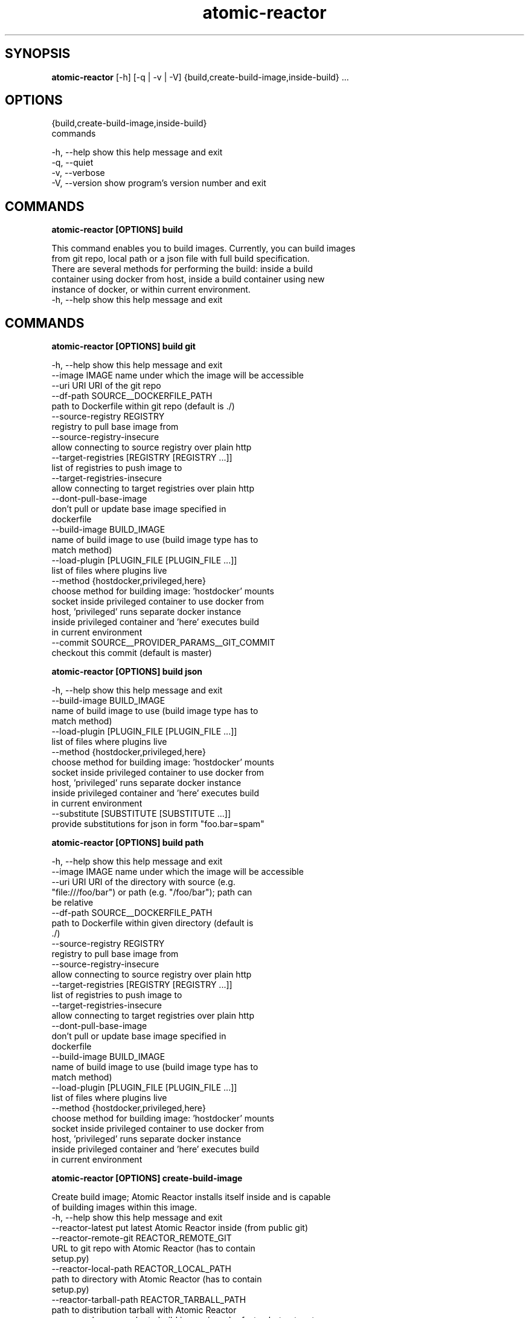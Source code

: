 .TH atomic-reactor 1 2016\-12\-14
.SH SYNOPSIS
 \fBatomic\-reactor\fR [-h] [-q | -v | -V] {build,create-build-image,inside-build} ...


.SH OPTIONS
  {build,create-build-image,inside-build}
                        commands

  -h, --help            show this help message and exit
  -q, --quiet
  -v, --verbose
  -V, --version         show program's version number and exit


.SH COMMANDS


\fBatomic-reactor [OPTIONS] build
.PP\fR
  This command enables you to build images. Currently, you can build images
  from git repo, local path or a json file with full build specification.
  There are several methods for performing the build: inside a build
  container using docker from host, inside a build container using new
  instance of docker, or within current environment.
  -h, --help  show this help message and exit


.SH COMMANDS


\fBatomic-reactor [OPTIONS] build git
.PP\fR
  -h, --help            show this help message and exit
  --image IMAGE         name under which the image will be accessible
  --uri URI             URI of the git repo
  --df-path SOURCE__DOCKERFILE_PATH
                        path to Dockerfile within git repo (default is ./)
  --source-registry REGISTRY
                        registry to pull base image from
  --source-registry-insecure
                        allow connecting to source registry over plain http
  --target-registries [REGISTRY [REGISTRY ...]]
                        list of registries to push image to
  --target-registries-insecure
                        allow connecting to target registries over plain http
  --dont-pull-base-image
                        don't pull or update base image specified in
                        dockerfile
  --build-image BUILD_IMAGE
                        name of build image to use (build image type has to
                        match method)
  --load-plugin [PLUGIN_FILE [PLUGIN_FILE ...]]
                        list of files where plugins live
  --method {hostdocker,privileged,here}
                        choose method for building image: 'hostdocker' mounts
                        socket inside privileged container to use docker from
                        host, 'privileged' runs separate docker instance
                        inside privileged container and 'here' executes build
                        in current environment
  --commit SOURCE__PROVIDER_PARAMS__GIT_COMMIT
                        checkout this commit (default is master)


\fBatomic-reactor [OPTIONS] build json
.PP\fR
  -h, --help            show this help message and exit
  --build-image BUILD_IMAGE
                        name of build image to use (build image type has to
                        match method)
  --load-plugin [PLUGIN_FILE [PLUGIN_FILE ...]]
                        list of files where plugins live
  --method {hostdocker,privileged,here}
                        choose method for building image: 'hostdocker' mounts
                        socket inside privileged container to use docker from
                        host, 'privileged' runs separate docker instance
                        inside privileged container and 'here' executes build
                        in current environment
  --substitute [SUBSTITUTE [SUBSTITUTE ...]]
                        provide substitutions for json in form "foo.bar=spam"


\fBatomic-reactor [OPTIONS] build path
.PP\fR
  -h, --help            show this help message and exit
  --image IMAGE         name under which the image will be accessible
  --uri URI             URI of the directory with source (e.g.
                        "file:///foo/bar") or path (e.g. "/foo/bar"); path can
                        be relative
  --df-path SOURCE__DOCKERFILE_PATH
                        path to Dockerfile within given directory (default is
                        ./)
  --source-registry REGISTRY
                        registry to pull base image from
  --source-registry-insecure
                        allow connecting to source registry over plain http
  --target-registries [REGISTRY [REGISTRY ...]]
                        list of registries to push image to
  --target-registries-insecure
                        allow connecting to target registries over plain http
  --dont-pull-base-image
                        don't pull or update base image specified in
                        dockerfile
  --build-image BUILD_IMAGE
                        name of build image to use (build image type has to
                        match method)
  --load-plugin [PLUGIN_FILE [PLUGIN_FILE ...]]
                        list of files where plugins live
  --method {hostdocker,privileged,here}
                        choose method for building image: 'hostdocker' mounts
                        socket inside privileged container to use docker from
                        host, 'privileged' runs separate docker instance
                        inside privileged container and 'here' executes build
                        in current environment


\fBatomic-reactor [OPTIONS] create-build-image
.PP\fR
  Create build image; Atomic Reactor installs itself inside and is capable
  of building images within this image.
  -h, --help            show this help message and exit
  --reactor-latest      put latest Atomic Reactor inside (from public git)
  --reactor-remote-git REACTOR_REMOTE_GIT
                        URL to git repo with Atomic Reactor (has to contain
                        setup.py)
  --reactor-local-path REACTOR_LOCAL_PATH
                        path to directory with Atomic Reactor (has to contain
                        setup.py)
  --reactor-tarball-path REACTOR_TARBALL_PATH
                        path to distribution tarball with Atomic Reactor
  --use-cache           use cache to build image (may be faster, but not up to
                        date)


\fBatomic-reactor [OPTIONS] inside-build
.PP\fR
  We do expect we are inside container, therefore we'll read build
  configuration from json at '/run/share/build.json'and when the build is
  done, results are written in that dir so Atomic Reactor from host may read
  those.
  -h, --help            show this help message and exit
  --input INPUT         input plugin name (determined automatically unless
                        given)
  --input-arg INPUT_ARG
                        argument for input plugin (in form of 'key=value'),
                        see input plugins to know what arguments they accept
                        (can be specified multiple times)
  --dont-pull-base-image
                        don't pull or update base image specified in
                        dockerfile
  --substitute SUBSTITUTE
                        substitute values in build json (key=value, or
                        plugin_type.plugin_name.key=value)
.SH AUTHORS
 Jiri Popelka <jpopelka@redhat.com>, Martin Milata <mmilata@redhat.com>, Slavek Kabrda <slavek@redhat.com>, Tim Waugh <twaugh@redhat.com>, Tomas Tomecek <ttomecek@redhat.com>